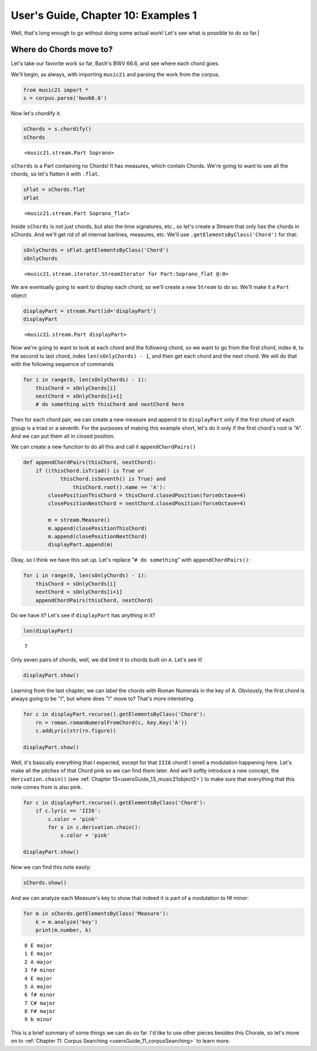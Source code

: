 .. _usersGuide_10_examples1:

.. WARNING: DO NOT EDIT THIS FILE:
   AUTOMATICALLY GENERATED.
   PLEASE EDIT THE .py FILE DIRECTLY.


.. code:: ipython3


User's Guide, Chapter 10: Examples 1
====================================

Well, that's long enough to go without doing some actual work! Let's see
what is possible to do so far.\|

Where do Chords move to?
------------------------

Let's take our favorite work so far, Bach's BWV 66.6, and see where each
chord goes.

We'll begin, as always, with importing ``music21`` and parsing the work
from the corpus.

.. code:: ipython3

    from music21 import *
    s = corpus.parse('bwv66.6')

Now let's chordify it.

.. code:: ipython3

    sChords = s.chordify()
    sChords




.. parsed-literal::
   :class: ipython-result

    <music21.stream.Part Soprano>



``sChords`` is a Part containing no Chords! It has measures, which
contain Chords. We're going to want to see all the chords, so let's
flatten it with ``.flat``.

.. code:: ipython3

    sFlat = sChords.flat
    sFlat




.. parsed-literal::
   :class: ipython-result

    <music21.stream.Part Soprano_flat>



Inside ``sChords`` is not just chords, but also the time signatures,
etc., so let's create a Stream that only has the chords in sChords. And
we'll get rid of all internal barlines, measures, etc. We'll use
``.getElementsByClass('Chord')`` for that:

.. code:: ipython3

    sOnlyChords = sFlat.getElementsByClass('Chord')
    sOnlyChords




.. parsed-literal::
   :class: ipython-result

    <music21.stream.iterator.StreamIterator for Part:Soprano_flat @:0>



We are eventually going to want to display each chord, so we'll create a
new ``Stream`` to do so. We'll make it a ``Part`` object:

.. code:: ipython3

    displayPart = stream.Part(id='displayPart')
    displayPart




.. parsed-literal::
   :class: ipython-result

    <music21.stream.Part displayPart>



Now we're going to want to look at each chord and the following chord,
so we want to go from the first chord, index ``0``, to the second to
last chord, index ``len(sOnlyChords) - 1``, and then get each chord and
the next chord. We will do that with the following sequence of commands

.. code:: ipython3

    for i in range(0, len(sOnlyChords) - 1):
        thisChord = sOnlyChords[i]
        nextChord = sOnlyChords[i+1]
        # do something with thisChord and nextChord here

Then for each chord pair, we can create a new measure and append it to
``displayPart`` only if the first chord of each group is a triad or a
seventh. For the purposes of making this example short, let's do it only
if the first chord's root is "A". And we can put them all in closed
position.

We can create a new function to do all this and call it
``appendChordPairs()``

.. code:: ipython3

    def appendChordPairs(thisChord, nextChord):
        if ((thisChord.isTriad() is True or 
                thisChord.isSeventh() is True) and
                    thisChord.root().name == 'A'):
            closePositionThisChord = thisChord.closedPosition(forceOctave=4)
            closePositionNextChord = nextChord.closedPosition(forceOctave=4)
    
            m = stream.Measure()
            m.append(closePositionThisChord)
            m.append(closePositionNextChord)
            displayPart.append(m)

Okay, so I think we have this set up. Let's replace "``# do something``"
with ``appendChordPairs()``:

.. code:: ipython3

    for i in range(0, len(sOnlyChords) - 1):
        thisChord = sOnlyChords[i]
        nextChord = sOnlyChords[i+1]
        appendChordPairs(thisChord, nextChord)

Do we have it? Let's see if ``displayPart`` has anything in it?

.. code:: ipython3

    len(displayPart)




.. parsed-literal::
   :class: ipython-result

    7



Only seven pairs of chords, well, we did limit it to chords built on
``A``. Let's see it!

.. code:: ipython3

    displayPart.show()



.. image:: usersGuide_10_examples1_22_0.png
   :width: 748px
   :height: 62px


Learning from the last chapter, we can label the chords with Roman
Numerals in the key of A. Obviously, the first chord is always going to
be "I", but where does "I" move to? That's more interesting.

.. code:: ipython3

    for c in displayPart.recurse().getElementsByClass('Chord'):
        rn = roman.romanNumeralFromChord(c, key.Key('A'))
        c.addLyric(str(rn.figure))
    
    displayPart.show()



.. image:: usersGuide_10_examples1_24_0.png
   :width: 748px
   :height: 75px


Well, it's basically everything that I expected, except for that
``III6`` chord! I smell a modulation happening here. Let's make all the
pitches of that Chord pink so we can find them later. And we'll softly
introduce a new concept, the ``derivation.chain()`` (see
:ref:`Chapter 13<usersGuide_13_music21object2>`) to make sure that
everything that this note comes from is also pink.

.. code:: ipython3

    for c in displayPart.recurse().getElementsByClass('Chord'):
        if c.lyric == 'III6':
            c.color = 'pink'
            for x in c.derivation.chain():
                x.color = 'pink'
            
    displayPart.show()



.. image:: usersGuide_10_examples1_26_0.png
   :width: 748px
   :height: 75px


Now we can find this note easily:

.. code:: ipython3

    sChords.show()



.. image:: usersGuide_10_examples1_28_0.png
   :width: 751px
   :height: 454px


And we can analyze each Measure's key to show that indeed it is part of
a modulation to f# minor:

.. code:: ipython3

    for m in sChords.getElementsByClass('Measure'):
        k = m.analyze('key')
        print(m.number, k)


.. parsed-literal::
   :class: ipython-result

    0 E major
    1 E major
    2 A major
    3 f# minor
    4 E major
    5 A major
    6 f# minor
    7 C# major
    8 F# major
    9 b minor


This is a brief summary of some things we can do so far. I'd like to use
other pieces besides this Chorale, so let's move on to
:ref:`Chapter 11: Corpus Searching <usersGuide_11_corpusSearching>` to
learn more.